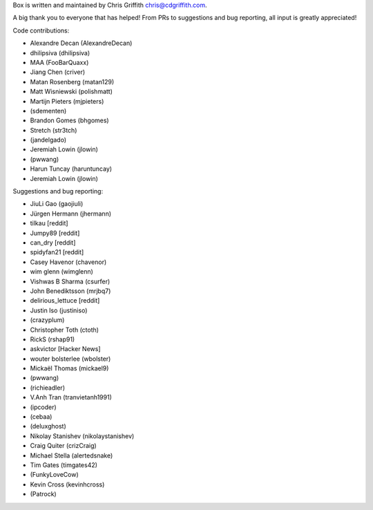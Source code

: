 Box is written and maintained by Chris Griffith chris@cdgriffith.com.

A big thank you to everyone that has helped! From PRs to suggestions and bug
reporting, all input is greatly appreciated!

Code contributions:

- Alexandre Decan (AlexandreDecan)
- dhilipsiva (dhilipsiva)
- MAA (FooBarQuaxx)
- Jiang Chen (criver)
- Matan Rosenberg (matan129)
- Matt Wisniewski (polishmatt)
- Martijn Pieters (mjpieters)
- (sdementen)
- Brandon Gomes (bhgomes)
- Stretch (str3tch)
- (jandelgado)
- Jeremiah Lowin (jlowin)
- (pwwang)
- Harun Tuncay (haruntuncay)
- Jeremiah Lowin (jlowin)

Suggestions and bug reporting:

- JiuLi Gao (gaojiuli)
- Jürgen Hermann (jhermann)
- tilkau [reddit]
- Jumpy89 [reddit]
- can_dry [reddit]
- spidyfan21 [reddit]
- Casey Havenor (chavenor)
- wim glenn (wimglenn)
- Vishwas B Sharma (csurfer)
- John Benediktsson (mrjbq7)
- delirious_lettuce [reddit]
- Justin Iso (justiniso)
- (crazyplum)
- Christopher Toth (ctoth)
- RickS (rshap91)
- askvictor [Hacker News]
- wouter bolsterlee (wbolster)
- Mickaël Thomas (mickael9)
- (pwwang)
- (richieadler)
- V.Anh Tran (tranvietanh1991)
- (ipcoder)
- (cebaa)
- (deluxghost)
- Nikolay Stanishev (nikolaystanishev)
- Craig Quiter (crizCraig)
- Michael Stella (alertedsnake)
- Tim Gates (timgates42)
- (FunkyLoveCow)
- Kevin Cross (kevinhcross)
- (Patrock)